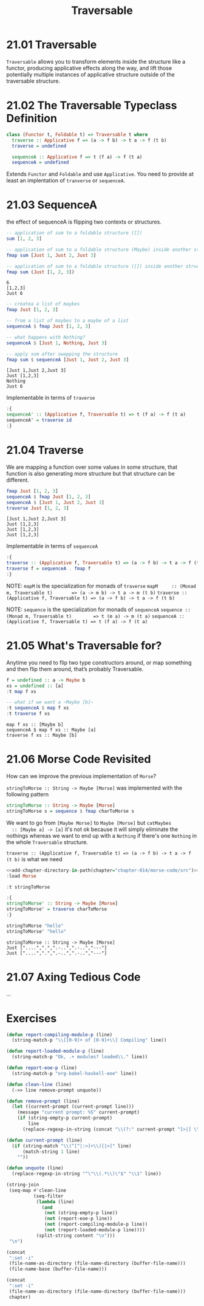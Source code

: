 #+TITLE: Traversable

* 21.01 Traversable
  ~Traversable~ allows you to transform elements inside the structure
  like a functor, producing applicative effects along the way, and
  lift those potentially multiple instances of applicative structure
  outside of the traversable structure.

* 21.02 The Traversable Typeclass Definition
  #+BEGIN_SRC haskell :eval never
  class (Functor t, Foldable t) => Traversable t where
    traverse :: Applicative f => (a -> f b) -> t a -> f (t b)
    traverse = undefined

    sequenceA :: Applicative f => t (f a) -> f (t a)
    sequenceA = undefined
  #+END_SRC

  Extends ~Functor~ and ~Foldable~ and use ~Applicative~. You need to
  provide at least an implentation of ~tranverse~ or ~sequenceA~.

* 21.03 SequenceA
  the effect of sequenceA is flipping two contexts or structures.

  #+BEGIN_SRC haskell :results replace output :wrap EXAMPLE :epilogue ":load" :post ghci-clean(content=*this*)
  -- application of sum to a foldable structure ([])
  sum [1, 2, 3]

  -- application of sum to a foldable structure (Maybe) inside another structure ([])
  fmap sum [Just 1, Just 2, Just 3]

  -- application of sum to a foldable structure ([]) inside another structure (Maybe)
  fmap sum (Just [1, 2, 3])
  #+END_SRC

  #+RESULTS:
  #+BEGIN_EXAMPLE
  6
  [1,2,3]
  Just 6
  #+END_EXAMPLE

  #+BEGIN_SRC haskell :results replace output :wrap EXAMPLE :epilogue ":load" :post ghci-clean(content=*this*)
  -- createa a list of maybes
  fmap Just [1, 2, 3]

  -- from a list of maybes to a maybe of a list
  sequenceA $ fmap Just [1, 2, 3]

  -- what happens with Nothing?
  sequenceA $ [Just 1, Nothing, Just 3]

  -- apply sum after swapping the structure
  fmap sum $ sequenceA [Just 1, Just 2, Just 3]
  #+END_SRC

  #+RESULTS:
  #+BEGIN_EXAMPLE
  [Just 1,Just 2,Just 3]
  Just [1,2,3]
  Nothing
  Just 6
  #+END_EXAMPLE

  Implementable in terms of ~traverse~
  #+BEGIN_SRC haskell :results silent
  :{
  sequenceA' :: (Applicative f, Traversable t) => t (f a) -> f (t a)
  sequenceA' = traverse id
  :}
  #+END_SRC

* 21.04 Traverse
  We are mapping a function over some values in some structure, that
  function is also generating more structure but that structure can be
  different.

  #+BEGIN_SRC haskell :results replace output :wrap EXAMPLE :epilogue ":load" :post ghci-clean(content=*this*)
  fmap Just [1, 2, 3]
  sequenceA $ fmap Just [1, 2, 3]
  sequenceA $ [Just 1, Just 2, Just 3]
  traverse Just [1, 2, 3]
  #+END_SRC

  #+RESULTS:
  #+BEGIN_EXAMPLE
  [Just 1,Just 2,Just 3]
  Just [1,2,3]
  Just [1,2,3]
  Just [1,2,3]
  #+END_EXAMPLE

  Implementable in terms of ~sequenceA~
  #+BEGIN_SRC haskell :results silent
  :{
  traverse :: (Applicative f, Traversable t) => (a -> f b) -> t a -> f (t b)
  traverse f = sequenceA . fmap f
  :}
  #+END_SRC

  NOTE: ~mapM~ is the specialization for monads of ~traverse~
  ~mapM     :: (Monad m, Traversable t)       => (a -> m b) -> t a -> m (t b)~
  ~traverse :: (Applicative f, Traversable t) => (a -> f b) -> t a -> f (t b)~

  NOTE: ~sequence~ is the specialization for monads of ~sequenceA~
  ~sequence :: (Monad m, Traversable t)        => t (m a) -> m (t a)~
  ~sequenceA :: (Applicative f, Traversable t) => t (f a) -> f (t a)~

* 21.05 What's Traversable for?
  Anytime you need to flip two type constructors around, or map
  something and then flip them around, that’s probably Traversable.

  #+BEGIN_SRC haskell :results replace output :wrap EXAMPLE :epilogue ":load" :post ghci-clean(content=*this*)
  f = undefined :: a -> Maybe b
  xs = undefined :: [a]
  :t map f xs

  -- what if we want a ~Maybe [b]~
  :t sequenceA $ map f xs
  :t traverse f xs
  #+END_SRC

  #+RESULTS:
  #+BEGIN_EXAMPLE
  map f xs :: [Maybe b]
  sequenceA $ map f xs :: Maybe [a]
  traverse f xs :: Maybe [b]
  #+END_EXAMPLE

* 21.06 Morse Code Revisited
  How can we improve the previous implementation of ~Morse~?

  ~stringToMorse :: String -> Maybe [Morse]~ was implemented with the
  following pattern
  #+BEGIN_SRC haskell :eval never
  stringToMorse :: String -> Maybe [Morse]
  stringToMorse s = sequence $ fmap charToMorse s
  #+END_SRC

  We want to go from ~[Maybe Morse]~ to ~Maybe [Morse]~ but ~catMaybes
  :: [Maybe a] -> [a]~ it's not ok because it will simply eliminate
  the nothings whereas we want to end up with a ~Nothing~ if there's
  one ~Nothing~ in the whole ~Traversable~ structure.

  ~traverse :: (Applicative f, Traversable t) => (a -> f b) -> t a -> f (t b)~
  is what we need

  #+BEGIN_SRC haskell :results replace output :noweb yes :wrap EXAMPLE :epilogue ":load" :post ghci-clean(content=*this*)
  <<add-chapter-directory-in-path(chapter="chapter-014/morse-code/src")>>
  :load Morse

  :t stringToMorse

  :{
  stringToMorse' :: String -> Maybe [Morse]
  stringToMorse' = traverse charToMorse
  :}

  stringToMorse "hello"
  stringToMorse' "hello"
  #+END_SRC

  #+RESULTS:
  #+BEGIN_EXAMPLE
  stringToMorse :: String -> Maybe [Morse]
  Just ["....",".",".-..",".-..","---"]
  Just ["....",".",".-..",".-..","---"]
  #+END_EXAMPLE

* 21.07 Axing Tedious Code
  ...

* Exercises
  #+NAME: ghci-clean
  #+BEGIN_SRC emacs-lisp :var content="" :results raw
  (defun report-compiling-module-p (line)
    (string-match-p "\\[[0-9]+ of [0-9]+\\] Compiling" line))

  (defun report-loaded-module-p (line)
    (string-match-p "Ok, .+ modules? loaded\\." line))

  (defun report-eoe-p (line)
    (string-match-p "org-babel-haskell-eoe" line))

  (defun clean-line (line)
    (->> line remove-prompt unquote))

  (defun remove-prompt (line)
    (let ((current-prompt (current-prompt line)))
      (message "current prompt: %S" current-prompt)
      (if (string-empty-p current-prompt)
          line
        (replace-regexp-in-string (concat "\\(?:" current-prompt "[>|] \\)+") "" line))))

  (defun current-prompt (line)
    (if (string-match "\\(^[^|:>]+\\)[|>]" line)
        (match-string 1 line)
      ""))

  (defun unquote (line)
    (replace-regexp-in-string "^\"\\(.*\\)\"$" "\\1" line))

  (string-join
   (seq-map #'clean-line
            (seq-filter
             (lambda (line)
               (and
                (not (string-empty-p line))
                (not (report-eoe-p line))
                (not (report-compiling-module-p line))
                (not (report-loaded-module-p line))))
             (split-string content "\n")))
   "\n")
  #+END_SRC

  #+NAME: add-current-chapter-directory-in-path
  #+BEGIN_SRC emacs-lisp :output raw
  (concat
   ":set -i"
   (file-name-as-directory (file-name-directory (buffer-file-name)))
   (file-name-base (buffer-file-name)))
  #+END_SRC

  #+NAME: add-chapter-directory-in-path
  #+BEGIN_SRC emacs-lisp :var chapter="" :output raw
  (concat
   ":set -i"
   (file-name-as-directory (file-name-directory (buffer-file-name)))
   chapter)
  #+END_SRC
